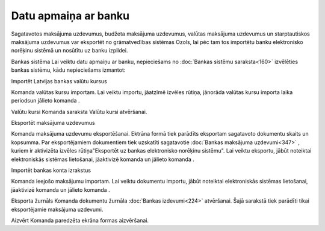 .. 451 Datu apmaiņa ar banku************************* 


Sagatavotos maksājuma uzdevumus, budžeta maksājuma uzdevumus, valūtas
maksājuma uzdevumus un starptautiskos maksājuma uzdevumus var
eksportēt no grāmatvedības sistēmas Ozols, lai pēc tam tos importētu
banku elektronisko norēķinu sistēmā un nosūtītu uz banku izpildei.


Bankas sistēma
Lai veiktu datu apmaiņu ar banku, nepieciešams no :doc:`Bankas sistēmu
saraksta<160>` izvēlēties bankas sistēmu, kādu nepieciešams izmantot:
|images_ozols/24600.jpg|



Importēt Latvijas bankas valūtu kursus

|images_ozols/24603.jpg|
Komanda valūtas kursu importam. Lai veiktu importu, jāatzīmē izvēles
rūtiņa, jānorāda valūtas kursu importa laika periodsun jālieto komanda
|images_ozols/24542.jpg| .



Valūtu kursi
Komanda |images_ozols/24604.jpg| saraksta Valūtu kursi atvēršanai.



Eksportēt maksājuma uzdevumus

|images_ozols/24607.jpg|
Komanda maksājuma uzdevumu eksportēšanai. Ektrāna formā tiek parādīts
eksportam sagatavoto dokumentu skaits un kopsumma. Par eksportējamiem
dokumentiem tiek uzskatīti sagatavotie :doc:`Bankas maksājuma
uzdevumi<347>` , kuriem ir aktivizēta izvēles rūtiņa"Eksportēt uz
bankas elektronisko norēķinu sistēmu". Lai veiktu eksportu, jābūt
noteiktai elektroniskās sistēmas lietošanai, jāaktivizē komanda un
jālieto komanda |images_ozols/24542.jpg| .



Importēt bankas konta izrakstus

|images_ozols/24609.jpg|
Komanda ieejošo maksājumu importam. Lai veiktu dokumentu importu,
jābūt noteiktai elektroniskās sistēmas lietošanai, jāaktivizē komanda
un jālieto komanda |images_ozols/24542.jpg| .



Eksporta žurnāls
Komanda |images_ozols/24611.jpg| dokumentu žurnāla :doc:`Bankas
izdevumi<224>` atvēršanai. Šajā sarakstā tiek parādīti tikai
eksportējamie maksājuma uzdevumi.





Aizvērt
Komanda |images_ozols/24612.jpg| paredzēta ekrāna formas aizvēršanai.


.. |images_ozols/24600.jpg| image:: images_ozols/24600.jpg
    :scale: 100%

.. |images_ozols/24603.jpg| image:: images_ozols/24603.jpg
    :scale: 100%

.. |images_ozols/24542.jpg| image:: images_ozols/24542.jpg
    :scale: 100%

.. |images_ozols/24604.jpg| image:: images_ozols/24604.jpg
    :scale: 100%

.. |images_ozols/24607.jpg| image:: images_ozols/24607.jpg
    :scale: 100%

.. |images_ozols/24542.jpg| image:: images_ozols/24542.jpg
    :scale: 100%

.. |images_ozols/24609.jpg| image:: images_ozols/24609.jpg
    :scale: 100%

.. |images_ozols/24542.jpg| image:: images_ozols/24542.jpg
    :scale: 100%

.. |images_ozols/24611.jpg| image:: images_ozols/24611.jpg
    :scale: 100%

.. |images_ozols/24612.jpg| image:: images_ozols/24612.jpg
    :scale: 100%

 